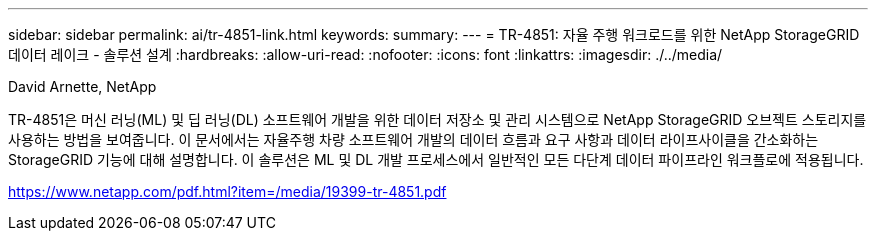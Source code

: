 ---
sidebar: sidebar 
permalink: ai/tr-4851-link.html 
keywords:  
summary:  
---
= TR-4851: 자율 주행 워크로드를 위한 NetApp StorageGRID 데이터 레이크 - 솔루션 설계
:hardbreaks:
:allow-uri-read: 
:nofooter: 
:icons: font
:linkattrs: 
:imagesdir: ./../media/


David Arnette, NetApp

TR-4851은 머신 러닝(ML) 및 딥 러닝(DL) 소프트웨어 개발을 위한 데이터 저장소 및 관리 시스템으로 NetApp StorageGRID 오브젝트 스토리지를 사용하는 방법을 보여줍니다. 이 문서에서는 자율주행 차량 소프트웨어 개발의 데이터 흐름과 요구 사항과 데이터 라이프사이클을 간소화하는 StorageGRID 기능에 대해 설명합니다. 이 솔루션은 ML 및 DL 개발 프로세스에서 일반적인 모든 다단계 데이터 파이프라인 워크플로에 적용됩니다.

link:https://www.netapp.com/pdf.html?item=/media/19399-tr-4851.pdf["https://www.netapp.com/pdf.html?item=/media/19399-tr-4851.pdf"^]
